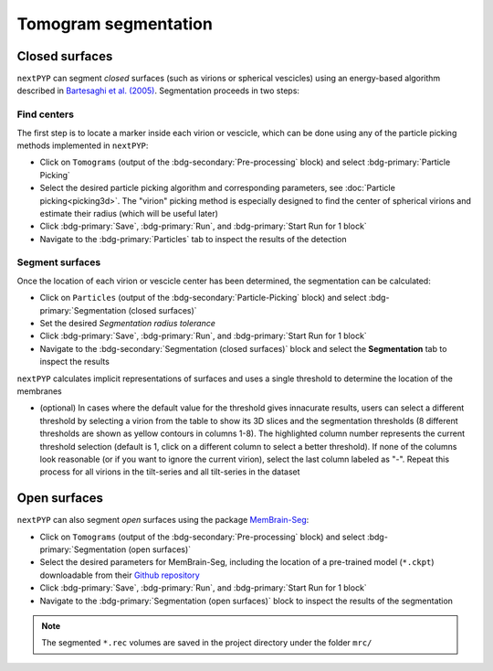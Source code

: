 =====================
Tomogram segmentation
=====================

Closed surfaces
---------------

``nextPYP`` can segment *closed* surfaces (such as virions or spherical vescicles) using an energy-based algorithm described in `Bartesaghi et al. (2005) <https://cryoem.cs.duke.edu/node/energy-based-segmentation-of-cryo-em-tomograms/>`_. Segmentation proceeds in two steps:

Find centers
~~~~~~~~~~~~

The first step is to locate a marker inside each virion or vescicle, which can be done using any of the particle picking methods implemented in ``nextPYP``:

* Click on ``Tomograms`` (output of the :bdg-secondary:`Pre-processing` block) and select :bdg-primary:`Particle Picking`

* Select the desired particle picking algorithm and corresponding parameters, see :doc:`Particle picking<picking3d>`. The "virion" picking method is especially designed to find the center of spherical virions and estimate their radius (which will be useful later)

* Click :bdg-primary:`Save`, :bdg-primary:`Run`, and :bdg-primary:`Start Run for 1 block`

* Navigate to the :bdg-primary:`Particles` tab to inspect the results of the detection

Segment surfaces
~~~~~~~~~~~~~~~~

Once the location of each virion or vescicle center has been determined, the segmentation can be calculated:

* Click on ``Particles`` (output of the :bdg-secondary:`Particle-Picking` block) and select :bdg-primary:`Segmentation (closed surfaces)`

* Set the desired `Segmentation radius tolerance`

* Click :bdg-primary:`Save`, :bdg-primary:`Run`, and :bdg-primary:`Start Run for 1 block`

* Navigate to the :bdg-secondary:`Segmentation (closed surfaces)` block and select the **Segmentation** tab to inspect the results

``nextPYP`` calculates implicit representations of surfaces and uses a single threshold to determine the location of the membranes

* (optional) In cases where the default value for the threshold gives innacurate results, users can select a different threshold by selecting a virion from the table to show its 3D slices and the segmentation thresholds (8 different thresholds are shown as yellow contours in columns 1-8). The highlighted column number represents the current threshold selection (default is 1, click on a different column to select a better threshold). If none of the columns look reasonable (or if you want to ignore the current virion), select the last column labeled as "-". Repeat this process for all virions in the tilt-series and all tilt-series in the dataset

Open surfaces
-------------

``nextPYP`` can also segment *open* surfaces using the package `MemBrain-Seg <https://github.com/teamtomo/membrain-seg>`_:

* Click on ``Tomograms`` (output of the :bdg-secondary:`Pre-processing` block) and select :bdg-primary:`Segmentation (open surfaces)`

* Select the desired parameters for MemBrain-Seg, including the location of a pre-trained model (``*.ckpt``) downloadable from their `Github repository <https://github.com/teamtomo/membrain-seg>`_

* Click :bdg-primary:`Save`, :bdg-primary:`Run`, and :bdg-primary:`Start Run for 1 block`

* Navigate to the :bdg-primary:`Segmentation (open surfaces)` block to inspect the results of the segmentation

.. note::

    The segmented ``*.rec`` volumes are saved in the project directory under the folder ``mrc/`` 